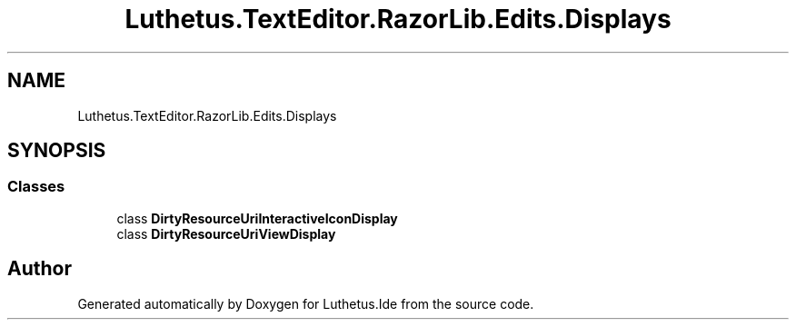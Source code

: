 .TH "Luthetus.TextEditor.RazorLib.Edits.Displays" 3 "Version 1.0.0" "Luthetus.Ide" \" -*- nroff -*-
.ad l
.nh
.SH NAME
Luthetus.TextEditor.RazorLib.Edits.Displays
.SH SYNOPSIS
.br
.PP
.SS "Classes"

.in +1c
.ti -1c
.RI "class \fBDirtyResourceUriInteractiveIconDisplay\fP"
.br
.ti -1c
.RI "class \fBDirtyResourceUriViewDisplay\fP"
.br
.in -1c
.SH "Author"
.PP 
Generated automatically by Doxygen for Luthetus\&.Ide from the source code\&.
